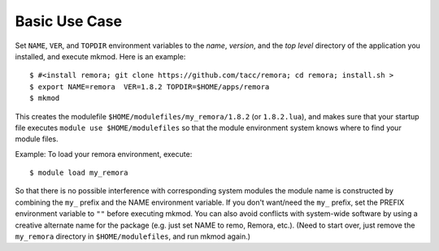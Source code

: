 Basic Use Case
--------------

Set ``NAME``, ``VER``, and ``TOPDIR`` environment variables to the *name*, *version*, and the *top level*
directory of the application you installed, and execute mkmod.  Here is an example::

      $ #<install remora; git clone https://github.com/tacc/remora; cd remora; install.sh >
      $ export NAME=remora  VER=1.8.2 TOPDIR=$HOME/apps/remora
      $ mkmod

This creates the modulefile ``$HOME/modulefiles/my_remora/1.8.2`` (or ``1.8.2.lua``),
and makes sure that your startup file executes ``module use $HOME/modulefiles``
so that the module environment system knows where to find your module files.

Example: To load your remora environment, execute::

      $ module load my_remora

So that there is no possible interference with corresponding system modules the
module name is constructed by combining the ``my_`` prefix and the NAME environment variable.
If you don't want/need the ``my_`` prefix, set the PREFIX environment variable to ``""`` before
executing mkmod. You can also avoid conflicts with system-wide software by using a
creative alternate name for the package (e.g. just set NAME to remo, Remora, etc.).
(Need to start over, just remove the ``my_remora`` directory in ``$HOME/modulefiles``,
and run mkmod again.)
